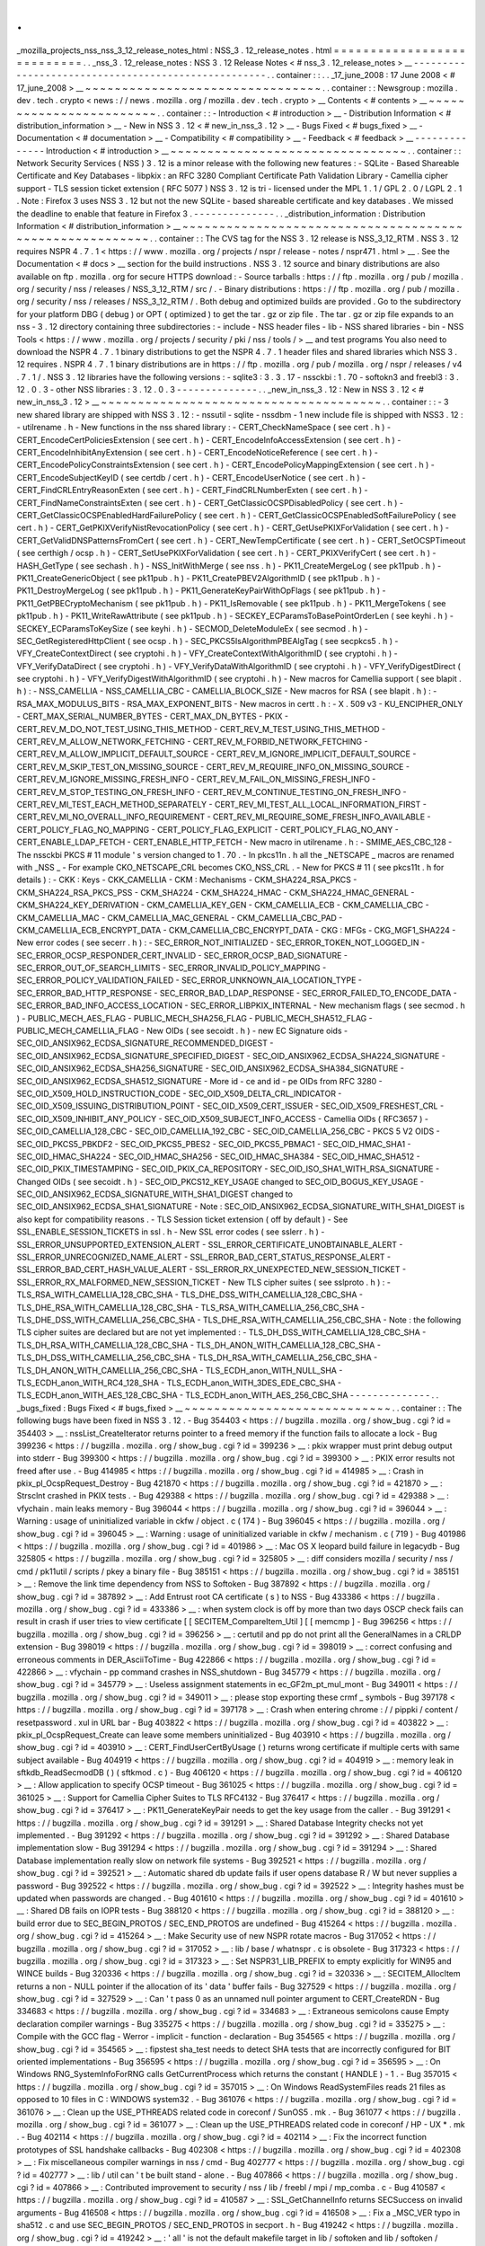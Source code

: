 .
.
_mozilla_projects_nss_nss_3_12_release_notes_html
:
NSS_3
.
12_release_notes
.
html
=
=
=
=
=
=
=
=
=
=
=
=
=
=
=
=
=
=
=
=
=
=
=
=
=
=
=
.
.
_nss_3
.
12_release_notes
:
NSS
3
.
12
Release
Notes
<
#
nss_3
.
12_release_notes
>
__
-
-
-
-
-
-
-
-
-
-
-
-
-
-
-
-
-
-
-
-
-
-
-
-
-
-
-
-
-
-
-
-
-
-
-
-
-
-
-
-
-
-
-
-
-
-
-
-
-
-
-
-
.
.
container
:
:
.
.
_17_june_2008
:
17
June
2008
<
#
17_june_2008
>
__
~
~
~
~
~
~
~
~
~
~
~
~
~
~
~
~
~
~
~
~
~
~
~
~
~
~
~
~
~
~
~
~
.
.
container
:
:
Newsgroup
:
mozilla
.
dev
.
tech
.
crypto
<
news
:
/
/
news
.
mozilla
.
org
/
mozilla
.
dev
.
tech
.
crypto
>
__
Contents
<
#
contents
>
__
~
~
~
~
~
~
~
~
~
~
~
~
~
~
~
~
~
~
~
~
~
~
~
~
.
.
container
:
:
-
Introduction
<
#
introduction
>
__
-
Distribution
Information
<
#
distribution_information
>
__
-
New
in
NSS
3
.
12
<
#
new_in_nss_3
.
12
>
__
-
Bugs
Fixed
<
#
bugs_fixed
>
__
-
Documentation
<
#
documentation
>
__
-
Compatibility
<
#
compatibility
>
__
-
Feedback
<
#
feedback
>
__
-
-
-
-
-
-
-
-
-
-
-
-
-
-
Introduction
<
#
introduction
>
__
~
~
~
~
~
~
~
~
~
~
~
~
~
~
~
~
~
~
~
~
~
~
~
~
~
~
~
~
~
~
~
~
.
.
container
:
:
Network
Security
Services
(
NSS
)
3
.
12
is
a
minor
release
with
the
following
new
features
:
-
SQLite
-
Based
Shareable
Certificate
and
Key
Databases
-
libpkix
:
an
RFC
3280
Compliant
Certificate
Path
Validation
Library
-
Camellia
cipher
support
-
TLS
session
ticket
extension
(
RFC
5077
)
NSS
3
.
12
is
tri
-
licensed
under
the
MPL
1
.
1
/
GPL
2
.
0
/
LGPL
2
.
1
.
Note
:
Firefox
3
uses
NSS
3
.
12
but
not
the
new
SQLite
-
based
shareable
certificate
and
key
databases
.
We
missed
the
deadline
to
enable
that
feature
in
Firefox
3
.
-
-
-
-
-
-
-
-
-
-
-
-
-
-
.
.
_distribution_information
:
Distribution
Information
<
#
distribution_information
>
__
~
~
~
~
~
~
~
~
~
~
~
~
~
~
~
~
~
~
~
~
~
~
~
~
~
~
~
~
~
~
~
~
~
~
~
~
~
~
~
~
~
~
~
~
~
~
~
~
~
~
~
~
~
~
~
~
.
.
container
:
:
The
CVS
tag
for
the
NSS
3
.
12
release
is
NSS_3_12_RTM
.
NSS
3
.
12
requires
NSPR
4
.
7
.
1
<
https
:
/
/
www
.
mozilla
.
org
/
projects
/
nspr
/
release
-
notes
/
nspr471
.
html
>
__
.
See
the
Documentation
<
#
docs
>
__
section
for
the
build
instructions
.
NSS
3
.
12
source
and
binary
distributions
are
also
available
on
ftp
.
mozilla
.
org
for
secure
HTTPS
download
:
-
Source
tarballs
:
https
:
/
/
ftp
.
mozilla
.
org
/
pub
/
mozilla
.
org
/
security
/
nss
/
releases
/
NSS_3_12_RTM
/
src
/
.
-
Binary
distributions
:
https
:
/
/
ftp
.
mozilla
.
org
/
pub
/
mozilla
.
org
/
security
/
nss
/
releases
/
NSS_3_12_RTM
/
.
Both
debug
and
optimized
builds
are
provided
.
Go
to
the
subdirectory
for
your
platform
DBG
(
debug
)
or
OPT
(
optimized
)
to
get
the
tar
.
gz
or
zip
file
.
The
tar
.
gz
or
zip
file
expands
to
an
nss
-
3
.
12
directory
containing
three
subdirectories
:
-
include
-
NSS
header
files
-
lib
-
NSS
shared
libraries
-
bin
-
NSS
Tools
<
https
:
/
/
www
.
mozilla
.
org
/
projects
/
security
/
pki
/
nss
/
tools
/
>
__
and
test
programs
You
also
need
to
download
the
NSPR
4
.
7
.
1
binary
distributions
to
get
the
NSPR
4
.
7
.
1
header
files
and
shared
libraries
which
NSS
3
.
12
requires
.
NSPR
4
.
7
.
1
binary
distributions
are
in
https
:
/
/
ftp
.
mozilla
.
org
/
pub
/
mozilla
.
org
/
nspr
/
releases
/
v4
.
7
.
1
/
.
NSS
3
.
12
libraries
have
the
following
versions
:
-
sqlite3
:
3
.
3
.
17
-
nssckbi
:
1
.
70
-
softokn3
and
freebl3
:
3
.
12
.
0
.
3
-
other
NSS
libraries
:
3
.
12
.
0
.
3
-
-
-
-
-
-
-
-
-
-
-
-
-
-
.
.
_new_in_nss_3
.
12
:
New
in
NSS
3
.
12
<
#
new_in_nss_3
.
12
>
__
~
~
~
~
~
~
~
~
~
~
~
~
~
~
~
~
~
~
~
~
~
~
~
~
~
~
~
~
~
~
~
~
~
~
~
~
~
~
.
.
container
:
:
-
3
new
shared
library
are
shipped
with
NSS
3
.
12
:
-
nssutil
-
sqlite
-
nssdbm
-
1
new
include
file
is
shipped
with
NSS3
.
12
:
-
utilrename
.
h
-
New
functions
in
the
nss
shared
library
:
-
CERT_CheckNameSpace
(
see
cert
.
h
)
-
CERT_EncodeCertPoliciesExtension
(
see
cert
.
h
)
-
CERT_EncodeInfoAccessExtension
(
see
cert
.
h
)
-
CERT_EncodeInhibitAnyExtension
(
see
cert
.
h
)
-
CERT_EncodeNoticeReference
(
see
cert
.
h
)
-
CERT_EncodePolicyConstraintsExtension
(
see
cert
.
h
)
-
CERT_EncodePolicyMappingExtension
(
see
cert
.
h
)
-
CERT_EncodeSubjectKeyID
(
see
certdb
/
cert
.
h
)
-
CERT_EncodeUserNotice
(
see
cert
.
h
)
-
CERT_FindCRLEntryReasonExten
(
see
cert
.
h
)
-
CERT_FindCRLNumberExten
(
see
cert
.
h
)
-
CERT_FindNameConstraintsExten
(
see
cert
.
h
)
-
CERT_GetClassicOCSPDisabledPolicy
(
see
cert
.
h
)
-
CERT_GetClassicOCSPEnabledHardFailurePolicy
(
see
cert
.
h
)
-
CERT_GetClassicOCSPEnabledSoftFailurePolicy
(
see
cert
.
h
)
-
CERT_GetPKIXVerifyNistRevocationPolicy
(
see
cert
.
h
)
-
CERT_GetUsePKIXForValidation
(
see
cert
.
h
)
-
CERT_GetValidDNSPatternsFromCert
(
see
cert
.
h
)
-
CERT_NewTempCertificate
(
see
cert
.
h
)
-
CERT_SetOCSPTimeout
(
see
certhigh
/
ocsp
.
h
)
-
CERT_SetUsePKIXForValidation
(
see
cert
.
h
)
-
CERT_PKIXVerifyCert
(
see
cert
.
h
)
-
HASH_GetType
(
see
sechash
.
h
)
-
NSS_InitWithMerge
(
see
nss
.
h
)
-
PK11_CreateMergeLog
(
see
pk11pub
.
h
)
-
PK11_CreateGenericObject
(
see
pk11pub
.
h
)
-
PK11_CreatePBEV2AlgorithmID
(
see
pk11pub
.
h
)
-
PK11_DestroyMergeLog
(
see
pk11pub
.
h
)
-
PK11_GenerateKeyPairWithOpFlags
(
see
pk11pub
.
h
)
-
PK11_GetPBECryptoMechanism
(
see
pk11pub
.
h
)
-
PK11_IsRemovable
(
see
pk11pub
.
h
)
-
PK11_MergeTokens
(
see
pk11pub
.
h
)
-
PK11_WriteRawAttribute
(
see
pk11pub
.
h
)
-
SECKEY_ECParamsToBasePointOrderLen
(
see
keyhi
.
h
)
-
SECKEY_ECParamsToKeySize
(
see
keyhi
.
h
)
-
SECMOD_DeleteModuleEx
(
see
secmod
.
h
)
-
SEC_GetRegisteredHttpClient
(
see
ocsp
.
h
)
-
SEC_PKCS5IsAlgorithmPBEAlgTag
(
see
secpkcs5
.
h
)
-
VFY_CreateContextDirect
(
see
cryptohi
.
h
)
-
VFY_CreateContextWithAlgorithmID
(
see
cryptohi
.
h
)
-
VFY_VerifyDataDirect
(
see
cryptohi
.
h
)
-
VFY_VerifyDataWithAlgorithmID
(
see
cryptohi
.
h
)
-
VFY_VerifyDigestDirect
(
see
cryptohi
.
h
)
-
VFY_VerifyDigestWithAlgorithmID
(
see
cryptohi
.
h
)
-
New
macros
for
Camellia
support
(
see
blapit
.
h
)
:
-
NSS_CAMELLIA
-
NSS_CAMELLIA_CBC
-
CAMELLIA_BLOCK_SIZE
-
New
macros
for
RSA
(
see
blapit
.
h
)
:
-
RSA_MAX_MODULUS_BITS
-
RSA_MAX_EXPONENT_BITS
-
New
macros
in
certt
.
h
:
-
X
.
509
v3
-
KU_ENCIPHER_ONLY
-
CERT_MAX_SERIAL_NUMBER_BYTES
-
CERT_MAX_DN_BYTES
-
PKIX
-
CERT_REV_M_DO_NOT_TEST_USING_THIS_METHOD
-
CERT_REV_M_TEST_USING_THIS_METHOD
-
CERT_REV_M_ALLOW_NETWORK_FETCHING
-
CERT_REV_M_FORBID_NETWORK_FETCHING
-
CERT_REV_M_ALLOW_IMPLICIT_DEFAULT_SOURCE
-
CERT_REV_M_IGNORE_IMPLICIT_DEFAULT_SOURCE
-
CERT_REV_M_SKIP_TEST_ON_MISSING_SOURCE
-
CERT_REV_M_REQUIRE_INFO_ON_MISSING_SOURCE
-
CERT_REV_M_IGNORE_MISSING_FRESH_INFO
-
CERT_REV_M_FAIL_ON_MISSING_FRESH_INFO
-
CERT_REV_M_STOP_TESTING_ON_FRESH_INFO
-
CERT_REV_M_CONTINUE_TESTING_ON_FRESH_INFO
-
CERT_REV_MI_TEST_EACH_METHOD_SEPARATELY
-
CERT_REV_MI_TEST_ALL_LOCAL_INFORMATION_FIRST
-
CERT_REV_MI_NO_OVERALL_INFO_REQUIREMENT
-
CERT_REV_MI_REQUIRE_SOME_FRESH_INFO_AVAILABLE
-
CERT_POLICY_FLAG_NO_MAPPING
-
CERT_POLICY_FLAG_EXPLICIT
-
CERT_POLICY_FLAG_NO_ANY
-
CERT_ENABLE_LDAP_FETCH
-
CERT_ENABLE_HTTP_FETCH
-
New
macro
in
utilrename
.
h
:
-
SMIME_AES_CBC_128
-
The
nssckbi
PKCS
#
11
module
'
s
version
changed
to
1
.
70
.
-
In
pkcs11n
.
h
all
the
\
_NETSCAPE
\
_
macros
are
renamed
with
\
_NSS
\
_
-
For
example
CKO_NETSCAPE_CRL
becomes
CKO_NSS_CRL
.
-
New
for
PKCS
#
11
(
see
pkcs11t
.
h
for
details
)
:
-
CKK
:
Keys
-
CKK_CAMELLIA
-
CKM
:
Mechanisms
-
CKM_SHA224_RSA_PKCS
-
CKM_SHA224_RSA_PKCS_PSS
-
CKM_SHA224
-
CKM_SHA224_HMAC
-
CKM_SHA224_HMAC_GENERAL
-
CKM_SHA224_KEY_DERIVATION
-
CKM_CAMELLIA_KEY_GEN
-
CKM_CAMELLIA_ECB
-
CKM_CAMELLIA_CBC
-
CKM_CAMELLIA_MAC
-
CKM_CAMELLIA_MAC_GENERAL
-
CKM_CAMELLIA_CBC_PAD
-
CKM_CAMELLIA_ECB_ENCRYPT_DATA
-
CKM_CAMELLIA_CBC_ENCRYPT_DATA
-
CKG
:
MFGs
-
CKG_MGF1_SHA224
-
New
error
codes
(
see
secerr
.
h
)
:
-
SEC_ERROR_NOT_INITIALIZED
-
SEC_ERROR_TOKEN_NOT_LOGGED_IN
-
SEC_ERROR_OCSP_RESPONDER_CERT_INVALID
-
SEC_ERROR_OCSP_BAD_SIGNATURE
-
SEC_ERROR_OUT_OF_SEARCH_LIMITS
-
SEC_ERROR_INVALID_POLICY_MAPPING
-
SEC_ERROR_POLICY_VALIDATION_FAILED
-
SEC_ERROR_UNKNOWN_AIA_LOCATION_TYPE
-
SEC_ERROR_BAD_HTTP_RESPONSE
-
SEC_ERROR_BAD_LDAP_RESPONSE
-
SEC_ERROR_FAILED_TO_ENCODE_DATA
-
SEC_ERROR_BAD_INFO_ACCESS_LOCATION
-
SEC_ERROR_LIBPKIX_INTERNAL
-
New
mechanism
flags
(
see
secmod
.
h
)
-
PUBLIC_MECH_AES_FLAG
-
PUBLIC_MECH_SHA256_FLAG
-
PUBLIC_MECH_SHA512_FLAG
-
PUBLIC_MECH_CAMELLIA_FLAG
-
New
OIDs
(
see
secoidt
.
h
)
-
new
EC
Signature
oids
-
SEC_OID_ANSIX962_ECDSA_SIGNATURE_RECOMMENDED_DIGEST
-
SEC_OID_ANSIX962_ECDSA_SIGNATURE_SPECIFIED_DIGEST
-
SEC_OID_ANSIX962_ECDSA_SHA224_SIGNATURE
-
SEC_OID_ANSIX962_ECDSA_SHA256_SIGNATURE
-
SEC_OID_ANSIX962_ECDSA_SHA384_SIGNATURE
-
SEC_OID_ANSIX962_ECDSA_SHA512_SIGNATURE
-
More
id
-
ce
and
id
-
pe
OIDs
from
RFC
3280
-
SEC_OID_X509_HOLD_INSTRUCTION_CODE
-
SEC_OID_X509_DELTA_CRL_INDICATOR
-
SEC_OID_X509_ISSUING_DISTRIBUTION_POINT
-
SEC_OID_X509_CERT_ISSUER
-
SEC_OID_X509_FRESHEST_CRL
-
SEC_OID_X509_INHIBIT_ANY_POLICY
-
SEC_OID_X509_SUBJECT_INFO_ACCESS
-
Camellia
OIDs
(
RFC3657
)
-
SEC_OID_CAMELLIA_128_CBC
-
SEC_OID_CAMELLIA_192_CBC
-
SEC_OID_CAMELLIA_256_CBC
-
PKCS
5
V2
OIDS
-
SEC_OID_PKCS5_PBKDF2
-
SEC_OID_PKCS5_PBES2
-
SEC_OID_PKCS5_PBMAC1
-
SEC_OID_HMAC_SHA1
-
SEC_OID_HMAC_SHA224
-
SEC_OID_HMAC_SHA256
-
SEC_OID_HMAC_SHA384
-
SEC_OID_HMAC_SHA512
-
SEC_OID_PKIX_TIMESTAMPING
-
SEC_OID_PKIX_CA_REPOSITORY
-
SEC_OID_ISO_SHA1_WITH_RSA_SIGNATURE
-
Changed
OIDs
(
see
secoidt
.
h
)
-
SEC_OID_PKCS12_KEY_USAGE
changed
to
SEC_OID_BOGUS_KEY_USAGE
-
SEC_OID_ANSIX962_ECDSA_SIGNATURE_WITH_SHA1_DIGEST
changed
to
SEC_OID_ANSIX962_ECDSA_SHA1_SIGNATURE
-
Note
:
SEC_OID_ANSIX962_ECDSA_SIGNATURE_WITH_SHA1_DIGEST
is
also
kept
for
compatibility
reasons
.
-
TLS
Session
ticket
extension
(
off
by
default
)
-
See
SSL_ENABLE_SESSION_TICKETS
in
ssl
.
h
-
New
SSL
error
codes
(
see
sslerr
.
h
)
-
SSL_ERROR_UNSUPPORTED_EXTENSION_ALERT
-
SSL_ERROR_CERTIFICATE_UNOBTAINABLE_ALERT
-
SSL_ERROR_UNRECOGNIZED_NAME_ALERT
-
SSL_ERROR_BAD_CERT_STATUS_RESPONSE_ALERT
-
SSL_ERROR_BAD_CERT_HASH_VALUE_ALERT
-
SSL_ERROR_RX_UNEXPECTED_NEW_SESSION_TICKET
-
SSL_ERROR_RX_MALFORMED_NEW_SESSION_TICKET
-
New
TLS
cipher
suites
(
see
sslproto
.
h
)
:
-
TLS_RSA_WITH_CAMELLIA_128_CBC_SHA
-
TLS_DHE_DSS_WITH_CAMELLIA_128_CBC_SHA
-
TLS_DHE_RSA_WITH_CAMELLIA_128_CBC_SHA
-
TLS_RSA_WITH_CAMELLIA_256_CBC_SHA
-
TLS_DHE_DSS_WITH_CAMELLIA_256_CBC_SHA
-
TLS_DHE_RSA_WITH_CAMELLIA_256_CBC_SHA
-
Note
:
the
following
TLS
cipher
suites
are
declared
but
are
not
yet
implemented
:
-
TLS_DH_DSS_WITH_CAMELLIA_128_CBC_SHA
-
TLS_DH_RSA_WITH_CAMELLIA_128_CBC_SHA
-
TLS_DH_ANON_WITH_CAMELLIA_128_CBC_SHA
-
TLS_DH_DSS_WITH_CAMELLIA_256_CBC_SHA
-
TLS_DH_RSA_WITH_CAMELLIA_256_CBC_SHA
-
TLS_DH_ANON_WITH_CAMELLIA_256_CBC_SHA
-
TLS_ECDH_anon_WITH_NULL_SHA
-
TLS_ECDH_anon_WITH_RC4_128_SHA
-
TLS_ECDH_anon_WITH_3DES_EDE_CBC_SHA
-
TLS_ECDH_anon_WITH_AES_128_CBC_SHA
-
TLS_ECDH_anon_WITH_AES_256_CBC_SHA
-
-
-
-
-
-
-
-
-
-
-
-
-
-
.
.
_bugs_fixed
:
Bugs
Fixed
<
#
bugs_fixed
>
__
~
~
~
~
~
~
~
~
~
~
~
~
~
~
~
~
~
~
~
~
~
~
~
~
~
~
~
~
.
.
container
:
:
The
following
bugs
have
been
fixed
in
NSS
3
.
12
.
-
Bug
354403
<
https
:
/
/
bugzilla
.
mozilla
.
org
/
show_bug
.
cgi
?
id
=
354403
>
__
:
nssList_CreateIterator
returns
pointer
to
a
freed
memory
if
the
function
fails
to
allocate
a
lock
-
Bug
399236
<
https
:
/
/
bugzilla
.
mozilla
.
org
/
show_bug
.
cgi
?
id
=
399236
>
__
:
pkix
wrapper
must
print
debug
output
into
stderr
-
Bug
399300
<
https
:
/
/
bugzilla
.
mozilla
.
org
/
show_bug
.
cgi
?
id
=
399300
>
__
:
PKIX
error
results
not
freed
after
use
.
-
Bug
414985
<
https
:
/
/
bugzilla
.
mozilla
.
org
/
show_bug
.
cgi
?
id
=
414985
>
__
:
Crash
in
pkix_pl_OcspRequest_Destroy
-
Bug
421870
<
https
:
/
/
bugzilla
.
mozilla
.
org
/
show_bug
.
cgi
?
id
=
421870
>
__
:
Strsclnt
crashed
in
PKIX
tests
.
-
Bug
429388
<
https
:
/
/
bugzilla
.
mozilla
.
org
/
show_bug
.
cgi
?
id
=
429388
>
__
:
vfychain
.
main
leaks
memory
-
Bug
396044
<
https
:
/
/
bugzilla
.
mozilla
.
org
/
show_bug
.
cgi
?
id
=
396044
>
__
:
Warning
:
usage
of
uninitialized
variable
in
ckfw
/
object
.
c
(
174
)
-
Bug
396045
<
https
:
/
/
bugzilla
.
mozilla
.
org
/
show_bug
.
cgi
?
id
=
396045
>
__
:
Warning
:
usage
of
uninitialized
variable
in
ckfw
/
mechanism
.
c
(
719
)
-
Bug
401986
<
https
:
/
/
bugzilla
.
mozilla
.
org
/
show_bug
.
cgi
?
id
=
401986
>
__
:
Mac
OS
X
leopard
build
failure
in
legacydb
-
Bug
325805
<
https
:
/
/
bugzilla
.
mozilla
.
org
/
show_bug
.
cgi
?
id
=
325805
>
__
:
diff
considers
mozilla
/
security
/
nss
/
cmd
/
pk11util
/
scripts
/
pkey
a
binary
file
-
Bug
385151
<
https
:
/
/
bugzilla
.
mozilla
.
org
/
show_bug
.
cgi
?
id
=
385151
>
__
:
Remove
the
link
time
dependency
from
NSS
to
Softoken
-
Bug
387892
<
https
:
/
/
bugzilla
.
mozilla
.
org
/
show_bug
.
cgi
?
id
=
387892
>
__
:
Add
Entrust
root
CA
certificate
(
s
)
to
NSS
-
Bug
433386
<
https
:
/
/
bugzilla
.
mozilla
.
org
/
show_bug
.
cgi
?
id
=
433386
>
__
:
when
system
clock
is
off
by
more
than
two
days
OSCP
check
fails
can
result
in
crash
if
user
tries
to
view
certificate
[
[
SECITEM_CompareItem_Util
]
[
[
memcmp
]
-
Bug
396256
<
https
:
/
/
bugzilla
.
mozilla
.
org
/
show_bug
.
cgi
?
id
=
396256
>
__
:
certutil
and
pp
do
not
print
all
the
GeneralNames
in
a
CRLDP
extension
-
Bug
398019
<
https
:
/
/
bugzilla
.
mozilla
.
org
/
show_bug
.
cgi
?
id
=
398019
>
__
:
correct
confusing
and
erroneous
comments
in
DER_AsciiToTime
-
Bug
422866
<
https
:
/
/
bugzilla
.
mozilla
.
org
/
show_bug
.
cgi
?
id
=
422866
>
__
:
vfychain
-
pp
command
crashes
in
NSS_shutdown
-
Bug
345779
<
https
:
/
/
bugzilla
.
mozilla
.
org
/
show_bug
.
cgi
?
id
=
345779
>
__
:
Useless
assignment
statements
in
ec_GF2m_pt_mul_mont
-
Bug
349011
<
https
:
/
/
bugzilla
.
mozilla
.
org
/
show_bug
.
cgi
?
id
=
349011
>
__
:
please
stop
exporting
these
crmf
\
_
symbols
-
Bug
397178
<
https
:
/
/
bugzilla
.
mozilla
.
org
/
show_bug
.
cgi
?
id
=
397178
>
__
:
Crash
when
entering
chrome
:
/
/
pippki
/
content
/
resetpassword
.
xul
in
URL
bar
-
Bug
403822
<
https
:
/
/
bugzilla
.
mozilla
.
org
/
show_bug
.
cgi
?
id
=
403822
>
__
:
pkix_pl_OcspRequest_Create
can
leave
some
members
uninitialized
-
Bug
403910
<
https
:
/
/
bugzilla
.
mozilla
.
org
/
show_bug
.
cgi
?
id
=
403910
>
__
:
CERT_FindUserCertByUsage
(
)
returns
wrong
certificate
if
multiple
certs
with
same
subject
available
-
Bug
404919
<
https
:
/
/
bugzilla
.
mozilla
.
org
/
show_bug
.
cgi
?
id
=
404919
>
__
:
memory
leak
in
sftkdb_ReadSecmodDB
(
)
(
sftkmod
.
c
)
-
Bug
406120
<
https
:
/
/
bugzilla
.
mozilla
.
org
/
show_bug
.
cgi
?
id
=
406120
>
__
:
Allow
application
to
specify
OCSP
timeout
-
Bug
361025
<
https
:
/
/
bugzilla
.
mozilla
.
org
/
show_bug
.
cgi
?
id
=
361025
>
__
:
Support
for
Camellia
Cipher
Suites
to
TLS
RFC4132
-
Bug
376417
<
https
:
/
/
bugzilla
.
mozilla
.
org
/
show_bug
.
cgi
?
id
=
376417
>
__
:
PK11_GenerateKeyPair
needs
to
get
the
key
usage
from
the
caller
.
-
Bug
391291
<
https
:
/
/
bugzilla
.
mozilla
.
org
/
show_bug
.
cgi
?
id
=
391291
>
__
:
Shared
Database
Integrity
checks
not
yet
implemented
.
-
Bug
391292
<
https
:
/
/
bugzilla
.
mozilla
.
org
/
show_bug
.
cgi
?
id
=
391292
>
__
:
Shared
Database
implementation
slow
-
Bug
391294
<
https
:
/
/
bugzilla
.
mozilla
.
org
/
show_bug
.
cgi
?
id
=
391294
>
__
:
Shared
Database
implementation
really
slow
on
network
file
systems
-
Bug
392521
<
https
:
/
/
bugzilla
.
mozilla
.
org
/
show_bug
.
cgi
?
id
=
392521
>
__
:
Automatic
shared
db
update
fails
if
user
opens
database
R
/
W
but
never
supplies
a
password
-
Bug
392522
<
https
:
/
/
bugzilla
.
mozilla
.
org
/
show_bug
.
cgi
?
id
=
392522
>
__
:
Integrity
hashes
must
be
updated
when
passwords
are
changed
.
-
Bug
401610
<
https
:
/
/
bugzilla
.
mozilla
.
org
/
show_bug
.
cgi
?
id
=
401610
>
__
:
Shared
DB
fails
on
IOPR
tests
-
Bug
388120
<
https
:
/
/
bugzilla
.
mozilla
.
org
/
show_bug
.
cgi
?
id
=
388120
>
__
:
build
error
due
to
SEC_BEGIN_PROTOS
/
SEC_END_PROTOS
are
undefined
-
Bug
415264
<
https
:
/
/
bugzilla
.
mozilla
.
org
/
show_bug
.
cgi
?
id
=
415264
>
__
:
Make
Security
use
of
new
NSPR
rotate
macros
-
Bug
317052
<
https
:
/
/
bugzilla
.
mozilla
.
org
/
show_bug
.
cgi
?
id
=
317052
>
__
:
lib
/
base
/
whatnspr
.
c
is
obsolete
-
Bug
317323
<
https
:
/
/
bugzilla
.
mozilla
.
org
/
show_bug
.
cgi
?
id
=
317323
>
__
:
Set
NSPR31_LIB_PREFIX
to
empty
explicitly
for
WIN95
and
WINCE
builds
-
Bug
320336
<
https
:
/
/
bugzilla
.
mozilla
.
org
/
show_bug
.
cgi
?
id
=
320336
>
__
:
SECITEM_AllocItem
returns
a
non
-
NULL
pointer
if
the
allocation
of
its
'
data
'
buffer
fails
-
Bug
327529
<
https
:
/
/
bugzilla
.
mozilla
.
org
/
show_bug
.
cgi
?
id
=
327529
>
__
:
Can
'
t
pass
0
as
an
unnamed
null
pointer
argument
to
CERT_CreateRDN
-
Bug
334683
<
https
:
/
/
bugzilla
.
mozilla
.
org
/
show_bug
.
cgi
?
id
=
334683
>
__
:
Extraneous
semicolons
cause
Empty
declaration
compiler
warnings
-
Bug
335275
<
https
:
/
/
bugzilla
.
mozilla
.
org
/
show_bug
.
cgi
?
id
=
335275
>
__
:
Compile
with
the
GCC
flag
-
Werror
-
implicit
-
function
-
declaration
-
Bug
354565
<
https
:
/
/
bugzilla
.
mozilla
.
org
/
show_bug
.
cgi
?
id
=
354565
>
__
:
fipstest
sha_test
needs
to
detect
SHA
tests
that
are
incorrectly
configured
for
BIT
oriented
implementations
-
Bug
356595
<
https
:
/
/
bugzilla
.
mozilla
.
org
/
show_bug
.
cgi
?
id
=
356595
>
__
:
On
Windows
RNG_SystemInfoForRNG
calls
GetCurrentProcess
which
returns
the
constant
(
HANDLE
)
-
1
.
-
Bug
357015
<
https
:
/
/
bugzilla
.
mozilla
.
org
/
show_bug
.
cgi
?
id
=
357015
>
__
:
On
Windows
ReadSystemFiles
reads
21
files
as
opposed
to
10
files
in
C
:
\
WINDOWS
\
system32
.
-
Bug
361076
<
https
:
/
/
bugzilla
.
mozilla
.
org
/
show_bug
.
cgi
?
id
=
361076
>
__
:
Clean
up
the
USE_PTHREADS
related
code
in
coreconf
/
SunOS5
.
mk
.
-
Bug
361077
<
https
:
/
/
bugzilla
.
mozilla
.
org
/
show_bug
.
cgi
?
id
=
361077
>
__
:
Clean
up
the
USE_PTHREADS
related
code
in
coreconf
/
HP
-
UX
*
.
mk
.
-
Bug
402114
<
https
:
/
/
bugzilla
.
mozilla
.
org
/
show_bug
.
cgi
?
id
=
402114
>
__
:
Fix
the
incorrect
function
prototypes
of
SSL
handshake
callbacks
-
Bug
402308
<
https
:
/
/
bugzilla
.
mozilla
.
org
/
show_bug
.
cgi
?
id
=
402308
>
__
:
Fix
miscellaneous
compiler
warnings
in
nss
/
cmd
-
Bug
402777
<
https
:
/
/
bugzilla
.
mozilla
.
org
/
show_bug
.
cgi
?
id
=
402777
>
__
:
lib
/
util
can
'
t
be
built
stand
-
alone
.
-
Bug
407866
<
https
:
/
/
bugzilla
.
mozilla
.
org
/
show_bug
.
cgi
?
id
=
407866
>
__
:
Contributed
improvement
to
security
/
nss
/
lib
/
freebl
/
mpi
/
mp_comba
.
c
-
Bug
410587
<
https
:
/
/
bugzilla
.
mozilla
.
org
/
show_bug
.
cgi
?
id
=
410587
>
__
:
SSL_GetChannelInfo
returns
SECSuccess
on
invalid
arguments
-
Bug
416508
<
https
:
/
/
bugzilla
.
mozilla
.
org
/
show_bug
.
cgi
?
id
=
416508
>
__
:
Fix
a
\
_MSC_VER
typo
in
sha512
.
c
and
use
SEC_BEGIN_PROTOS
/
SEC_END_PROTOS
in
secport
.
h
-
Bug
419242
<
https
:
/
/
bugzilla
.
mozilla
.
org
/
show_bug
.
cgi
?
id
=
419242
>
__
:
'
all
'
is
not
the
default
makefile
target
in
lib
/
softoken
and
lib
/
softoken
/
legacydb
-
Bug
419523
<
https
:
/
/
bugzilla
.
mozilla
.
org
/
show_bug
.
cgi
?
id
=
419523
>
__
:
Export
Cert_NewTempCertificate
.
-
Bug
287061
<
https
:
/
/
bugzilla
.
mozilla
.
org
/
show_bug
.
cgi
?
id
=
287061
>
__
:
CRL
number
should
be
a
big
integer
not
ulong
-
Bug
301213
<
https
:
/
/
bugzilla
.
mozilla
.
org
/
show_bug
.
cgi
?
id
=
301213
>
__
:
Combine
internal
libpkix
function
tests
into
a
single
statically
linked
program
-
Bug
324740
<
https
:
/
/
bugzilla
.
mozilla
.
org
/
show_bug
.
cgi
?
id
=
324740
>
__
:
add
generation
of
SIA
and
AIA
extensions
to
certutil
-
Bug
339737
<
https
:
/
/
bugzilla
.
mozilla
.
org
/
show_bug
.
cgi
?
id
=
339737
>
__
:
LIBPKIX
OCSP
checking
calls
CERT_VerifyCert
-
Bug
358785
<
https
:
/
/
bugzilla
.
mozilla
.
org
/
show_bug
.
cgi
?
id
=
358785
>
__
:
Merge
NSS_LIBPKIX_BRANCH
back
to
trunk
-
Bug
365966
<
https
:
/
/
bugzilla
.
mozilla
.
org
/
show_bug
.
cgi
?
id
=
365966
>
__
:
infinite
recursive
call
in
VFY_VerifyDigestDirect
-
Bug
382078
<
https
:
/
/
bugzilla
.
mozilla
.
org
/
show_bug
.
cgi
?
id
=
382078
>
__
:
pkix
default
http
client
returns
error
when
try
to
get
an
ocsp
response
.
-
Bug
384926
<
https
:
/
/
bugzilla
.
mozilla
.
org
/
show_bug
.
cgi
?
id
=
384926
>
__
:
libpkix
build
problems
-
Bug
389411
<
https
:
/
/
bugzilla
.
mozilla
.
org
/
show_bug
.
cgi
?
id
=
389411
>
__
:
Mingw
build
error
-
undefined
reference
to
\
_imp__PKIX_ERRORNAMES
'
-
Bug
389904
<
https
:
/
/
bugzilla
.
mozilla
.
org
/
show_bug
.
cgi
?
id
=
389904
>
__
:
avoid
multiple
decoding
/
encoding
while
creating
and
using
PKIX_PL_X500Name
-
Bug
390209
<
https
:
/
/
bugzilla
.
mozilla
.
org
/
show_bug
.
cgi
?
id
=
390209
>
__
:
pkix
AIA
manager
tries
to
get
certs
using
AIA
url
with
OCSP
access
method
-
Bug
390233
<
https
:
/
/
bugzilla
.
mozilla
.
org
/
show_bug
.
cgi
?
id
=
390233
>
__
:
umbrella
bug
for
libPKIX
cert
validation
failures
discovered
from
running
vfyserv
-
Bug
390499
<
https
:
/
/
bugzilla
.
mozilla
.
org
/
show_bug
.
cgi
?
id
=
390499
>
__
:
libpkix
does
not
check
cached
cert
chain
for
revocation
-
Bug
390502
<
https
:
/
/
bugzilla
.
mozilla
.
org
/
show_bug
.
cgi
?
id
=
390502
>
__
:
libpkix
fails
cert
validation
when
no
valid
CRL
(
NIST
validation
policy
is
always
enforced
)
-
Bug
390530
<
https
:
/
/
bugzilla
.
mozilla
.
org
/
show_bug
.
cgi
?
id
=
390530
>
__
:
libpkix
does
not
support
time
override
-
Bug
390536
<
https
:
/
/
bugzilla
.
mozilla
.
org
/
show_bug
.
cgi
?
id
=
390536
>
__
:
Cert
validation
functions
must
validate
leaf
cert
themselves
-
Bug
390554
<
https
:
/
/
bugzilla
.
mozilla
.
org
/
show_bug
.
cgi
?
id
=
390554
>
__
:
all
PKIX_NULLCHECK
\
_
errors
are
reported
as
PKIX
ALLOC
ERROR
-
Bug
390888
<
https
:
/
/
bugzilla
.
mozilla
.
org
/
show_bug
.
cgi
?
id
=
390888
>
__
:
CERT_Verify
\
*
functions
should
be
able
to
use
libPKIX
-
Bug
391457
<
https
:
/
/
bugzilla
.
mozilla
.
org
/
show_bug
.
cgi
?
id
=
391457
>
__
:
libpkix
does
not
check
for
object
ref
leak
at
shutdown
-
Bug
391774
<
https
:
/
/
bugzilla
.
mozilla
.
org
/
show_bug
.
cgi
?
id
=
391774
>
__
:
PKIX_Shutdown
is
not
called
by
nssinit
.
c
-
Bug
393174
<
https
:
/
/
bugzilla
.
mozilla
.
org
/
show_bug
.
cgi
?
id
=
393174
>
__
:
Memory
leaks
in
ocspclnt
/
PKIX
.
-
Bug
395093
<
https
:
/
/
bugzilla
.
mozilla
.
org
/
show_bug
.
cgi
?
id
=
395093
>
__
:
pkix_pl_HttpCertStore_ProcessCertResponse
is
unable
to
process
certs
in
DER
format
-
Bug
395224
<
https
:
/
/
bugzilla
.
mozilla
.
org
/
show_bug
.
cgi
?
id
=
395224
>
__
:
Don
'
t
reject
certs
with
critical
NetscapeCertType
extensions
in
libPKIX
-
Bug
395427
<
https
:
/
/
bugzilla
.
mozilla
.
org
/
show_bug
.
cgi
?
id
=
395427
>
__
:
PKIX_PL_Initialize
must
not
call
NSS_Init
-
Bug
395850
<
https
:
/
/
bugzilla
.
mozilla
.
org
/
show_bug
.
cgi
?
id
=
395850
>
__
:
build
of
libpkix
tests
creates
links
to
nonexistant
shared
libraries
and
breaks
windows
build
-
Bug
398401
<
https
:
/
/
bugzilla
.
mozilla
.
org
/
show_bug
.
cgi
?
id
=
398401
>
__
:
Memory
leak
in
PKIX
init
.
-
Bug
399326
<
https
:
/
/
bugzilla
.
mozilla
.
org
/
show_bug
.
cgi
?
id
=
399326
>
__
:
libpkix
is
unable
to
validate
cert
for
certUsageStatusResponder
-
Bug
400947
<
https
:
/
/
bugzilla
.
mozilla
.
org
/
show_bug
.
cgi
?
id
=
400947
>
__
:
thread
unsafe
operation
in
PKIX_PL_HashTable_Add
cause
selfserv
to
crash
.
-
Bug
402773
<
https
:
/
/
bugzilla
.
mozilla
.
org
/
show_bug
.
cgi
?
id
=
402773
>
__
:
Verify
the
list
of
public
header
files
in
NSS
3
.
12
-
Bug
403470
<
https
:
/
/
bugzilla
.
mozilla
.
org
/
show_bug
.
cgi
?
id
=
403470
>
__
:
Strsclnt
+
tstclnt
crashes
when
PKIX
enabled
.
-
Bug
403685
<
https
:
/
/
bugzilla
.
mozilla
.
org
/
show_bug
.
cgi
?
id
=
403685
>
__
:
Application
crashes
after
having
called
CERT_PKIXVerifyCert
-
Bug
408434
<
https
:
/
/
bugzilla
.
mozilla
.
org
/
show_bug
.
cgi
?
id
=
408434
>
__
:
Crash
with
PKIX
based
verify
-
Bug
411614
<
https
:
/
/
bugzilla
.
mozilla
.
org
/
show_bug
.
cgi
?
id
=
411614
>
__
:
Explicit
Policy
does
not
seem
to
work
.
-
Bug
417024
<
https
:
/
/
bugzilla
.
mozilla
.
org
/
show_bug
.
cgi
?
id
=
417024
>
__
:
Convert
libpkix
error
code
into
nss
error
code
-
Bug
422859
<
https
:
/
/
bugzilla
.
mozilla
.
org
/
show_bug
.
cgi
?
id
=
422859
>
__
:
libPKIX
builds
&
validates
chain
to
root
not
in
the
caller
-
provided
anchor
list
-
Bug
425516
<
https
:
/
/
bugzilla
.
mozilla
.
org
/
show_bug
.
cgi
?
id
=
425516
>
__
:
need
to
destroy
data
pointed
by
CERTValOutParam
array
in
case
of
error
-
Bug
426450
<
https
:
/
/
bugzilla
.
mozilla
.
org
/
show_bug
.
cgi
?
id
=
426450
>
__
:
PKIX_PL_HashTable_Remove
leaks
hashtable
key
object
-
Bug
429230
<
https
:
/
/
bugzilla
.
mozilla
.
org
/
show_bug
.
cgi
?
id
=
429230
>
__
:
memory
leak
in
pkix_CheckCert
function
-
Bug
392696
<
https
:
/
/
bugzilla
.
mozilla
.
org
/
show_bug
.
cgi
?
id
=
392696
>
__
:
Fix
copyright
boilerplate
in
all
new
PKIX
code
-
Bug
300928
<
https
:
/
/
bugzilla
.
mozilla
.
org
/
show_bug
.
cgi
?
id
=
300928
>
__
:
Integrate
libpkix
to
NSS
-
Bug
303457
<
https
:
/
/
bugzilla
.
mozilla
.
org
/
show_bug
.
cgi
?
id
=
303457
>
__
:
extensions
newly
supported
in
libpkix
must
be
marked
supported
-
Bug
331096
<
https
:
/
/
bugzilla
.
mozilla
.
org
/
show_bug
.
cgi
?
id
=
331096
>
__
:
NSS
Softoken
must
detect
forks
on
all
unix
-
ish
platforms
-
Bug
390710
<
https
:
/
/
bugzilla
.
mozilla
.
org
/
show_bug
.
cgi
?
id
=
390710
>
__
:
CERTNameConstraintsTemplate
is
incorrect
-
Bug
416928
<
https
:
/
/
bugzilla
.
mozilla
.
org
/
show_bug
.
cgi
?
id
=
416928
>
__
:
DER
decode
error
on
this
policy
extension
-
Bug
375019
<
https
:
/
/
bugzilla
.
mozilla
.
org
/
show_bug
.
cgi
?
id
=
375019
>
__
:
Cache
-
enable
pkix_OcspChecker_Check
-
Bug
391454
<
https
:
/
/
bugzilla
.
mozilla
.
org
/
show_bug
.
cgi
?
id
=
391454
>
__
:
libPKIX
does
not
honor
NSS
'
s
override
trust
flags
-
Bug
403682
<
https
:
/
/
bugzilla
.
mozilla
.
org
/
show_bug
.
cgi
?
id
=
403682
>
__
:
CERT_PKIXVerifyCert
never
succeeds
-
Bug
324744
<
https
:
/
/
bugzilla
.
mozilla
.
org
/
show_bug
.
cgi
?
id
=
324744
>
__
:
add
generation
of
policy
extensions
to
certutil
-
Bug
390973
<
https
:
/
/
bugzilla
.
mozilla
.
org
/
show_bug
.
cgi
?
id
=
390973
>
__
:
Add
long
option
names
to
SECU_ParseCommandLine
-
Bug
161326
<
https
:
/
/
bugzilla
.
mozilla
.
org
/
show_bug
.
cgi
?
id
=
161326
>
__
:
need
API
to
convert
dotted
OID
format
to
/
from
octet
representation
-
Bug
376737
<
https
:
/
/
bugzilla
.
mozilla
.
org
/
show_bug
.
cgi
?
id
=
376737
>
__
:
CERT_ImportCerts
routinely
sets
VALID_PEER
or
VALID_CA
OVERRIDE
trust
flags
-
Bug
390381
<
https
:
/
/
bugzilla
.
mozilla
.
org
/
show_bug
.
cgi
?
id
=
390381
>
__
:
libpkix
rejects
cert
chain
when
root
CA
cert
has
no
basic
constraints
-
Bug
391183
<
https
:
/
/
bugzilla
.
mozilla
.
org
/
show_bug
.
cgi
?
id
=
391183
>
__
:
rename
libPKIX
error
string
number
type
to
pkix
error
number
types
-
Bug
397122
<
https
:
/
/
bugzilla
.
mozilla
.
org
/
show_bug
.
cgi
?
id
=
397122
>
__
:
NSS
3
.
12
alpha
treats
a
key3
.
db
with
no
global
salt
as
having
no
password
-
Bug
405966
<
https
:
/
/
bugzilla
.
mozilla
.
org
/
show_bug
.
cgi
?
id
=
405966
>
__
:
Unknown
signature
OID
1
.
3
.
14
.
3
.
2
.
29
causes
sec_error_bad_signature
3
.
11
ignores
it
-
Bug
413010
<
https
:
/
/
bugzilla
.
mozilla
.
org
/
show_bug
.
cgi
?
id
=
413010
>
__
:
CERT_CompareRDN
may
return
a
false
match
-
Bug
417664
<
https
:
/
/
bugzilla
.
mozilla
.
org
/
show_bug
.
cgi
?
id
=
417664
>
__
:
false
positive
crl
revocation
test
on
ppc
/
ppc64
NSS_ENABLE_PKIX_VERIFY
=
1
-
Bug
404526
<
https
:
/
/
bugzilla
.
mozilla
.
org
/
show_bug
.
cgi
?
id
=
404526
>
__
:
glibc
detected
free
(
)
:
invalid
pointer
-
Bug
300929
<
https
:
/
/
bugzilla
.
mozilla
.
org
/
show_bug
.
cgi
?
id
=
300929
>
__
:
Certificate
Policy
extensions
not
supported
-
Bug
129303
<
https
:
/
/
bugzilla
.
mozilla
.
org
/
show_bug
.
cgi
?
id
=
129303
>
__
:
NSS
needs
to
expose
interfaces
to
deal
with
multiple
token
sources
of
certs
.
-
Bug
217538
<
https
:
/
/
bugzilla
.
mozilla
.
org
/
show_bug
.
cgi
?
id
=
217538
>
__
:
softoken
databases
cannot
be
shared
between
multiple
processes
-
Bug
294531
<
https
:
/
/
bugzilla
.
mozilla
.
org
/
show_bug
.
cgi
?
id
=
294531
>
__
:
Design
new
interfaces
for
certificate
path
building
and
verification
for
libPKIX
-
Bug
326482
<
https
:
/
/
bugzilla
.
mozilla
.
org
/
show_bug
.
cgi
?
id
=
326482
>
__
:
NSS
ECC
performance
problems
(
intel
)
-
Bug
391296
<
https
:
/
/
bugzilla
.
mozilla
.
org
/
show_bug
.
cgi
?
id
=
391296
>
__
:
Need
an
update
helper
for
Shared
Databases
-
Bug
395090
<
https
:
/
/
bugzilla
.
mozilla
.
org
/
show_bug
.
cgi
?
id
=
395090
>
__
:
remove
duplication
of
pkcs7
code
from
pkix_pl_httpcertstore
.
c
-
Bug
401026
<
https
:
/
/
bugzilla
.
mozilla
.
org
/
show_bug
.
cgi
?
id
=
401026
>
__
:
Need
to
provide
a
way
to
modify
and
create
new
PKCS
#
11
objects
.
-
Bug
403680
<
https
:
/
/
bugzilla
.
mozilla
.
org
/
show_bug
.
cgi
?
id
=
403680
>
__
:
CERT_PKIXVerifyCert
fails
if
CRLs
are
missing
implement
cert_pi_revocationFlags
-
Bug
427706
<
https
:
/
/
bugzilla
.
mozilla
.
org
/
show_bug
.
cgi
?
id
=
427706
>
__
:
NSS_3_12_RC1
crashes
in
passwordmgr
tests
-
Bug
426245
<
https
:
/
/
bugzilla
.
mozilla
.
org
/
show_bug
.
cgi
?
id
=
426245
>
__
:
Assertion
failure
went
undetected
by
tinderbox
-
Bug
158242
<
https
:
/
/
bugzilla
.
mozilla
.
org
/
show_bug
.
cgi
?
id
=
158242
>
__
:
PK11_PutCRL
is
very
memory
inefficient
-
Bug
287563
<
https
:
/
/
bugzilla
.
mozilla
.
org
/
show_bug
.
cgi
?
id
=
287563
>
__
:
Please
make
cert_CompareNameWithConstraints
a
non
-
static
function
-
Bug
301496
<
https
:
/
/
bugzilla
.
mozilla
.
org
/
show_bug
.
cgi
?
id
=
301496
>
__
:
NSS_Shutdown
failure
in
p7sign
-
Bug
324878
<
https
:
/
/
bugzilla
.
mozilla
.
org
/
show_bug
.
cgi
?
id
=
324878
>
__
:
crlutil
-
L
outputs
false
CRL
names
-
Bug
337010
<
https
:
/
/
bugzilla
.
mozilla
.
org
/
show_bug
.
cgi
?
id
=
337010
>
__
:
OOM
crash
[
[
NSC_DigestKey
]
Dereferencing
possibly
NULL
att
-
Bug
343231
<
https
:
/
/
bugzilla
.
mozilla
.
org
/
show_bug
.
cgi
?
id
=
343231
>
__
:
certutil
issues
certs
for
invalid
requests
-
Bug
353371
<
https
:
/
/
bugzilla
.
mozilla
.
org
/
show_bug
.
cgi
?
id
=
353371
>
__
:
Klocwork
91117
-
Null
Pointer
Dereference
in
CERT_CertChainFromCert
-
Bug
353374
<
https
:
/
/
bugzilla
.
mozilla
.
org
/
show_bug
.
cgi
?
id
=
353374
>
__
:
Klocwork
76494
-
Null
ptr
derefs
in
CERT_FormatName
-
Bug
353375
<
https
:
/
/
bugzilla
.
mozilla
.
org
/
show_bug
.
cgi
?
id
=
353375
>
__
:
Klocwork
76513
-
Null
ptr
deref
in
nssCertificateList_DoCallback
-
Bug
353413
<
https
:
/
/
bugzilla
.
mozilla
.
org
/
show_bug
.
cgi
?
id
=
353413
>
__
:
Klocwork
76541
free
uninitialized
pointer
in
CERT_FindCertURLExtension
-
Bug
353416
<
https
:
/
/
bugzilla
.
mozilla
.
org
/
show_bug
.
cgi
?
id
=
353416
>
__
:
Klocwork
76593
null
ptr
deref
in
nssCryptokiPrivateKey_SetCertificate
-
Bug
353423
<
https
:
/
/
bugzilla
.
mozilla
.
org
/
show_bug
.
cgi
?
id
=
353423
>
__
:
Klocwork
bugs
in
nss
/
lib
/
pk11wrap
/
dev3hack
.
c
-
Bug
353739
<
https
:
/
/
bugzilla
.
mozilla
.
org
/
show_bug
.
cgi
?
id
=
353739
>
__
:
Klocwork
Null
ptr
dereferences
in
instance
.
c
-
Bug
353741
<
https
:
/
/
bugzilla
.
mozilla
.
org
/
show_bug
.
cgi
?
id
=
353741
>
__
:
klocwork
cascading
memory
leak
in
mpp_make_prime
-
Bug
353742
<
https
:
/
/
bugzilla
.
mozilla
.
org
/
show_bug
.
cgi
?
id
=
353742
>
__
:
klocwork
null
ptr
dereference
in
ocsp_DecodeResponseBytes
-
Bug
353748
<
https
:
/
/
bugzilla
.
mozilla
.
org
/
show_bug
.
cgi
?
id
=
353748
>
__
:
klocwork
null
ptr
dereferences
in
pki3hack
.
c
-
Bug
353760
<
https
:
/
/
bugzilla
.
mozilla
.
org
/
show_bug
.
cgi
?
id
=
353760
>
__
:
klocwork
null
pointer
dereference
in
p7decode
.
c
-
Bug
353763
<
https
:
/
/
bugzilla
.
mozilla
.
org
/
show_bug
.
cgi
?
id
=
353763
>
__
:
klocwork
Null
ptr
dereferences
in
pk11cert
.
c
-
Bug
353773
<
https
:
/
/
bugzilla
.
mozilla
.
org
/
show_bug
.
cgi
?
id
=
353773
>
__
:
klocwork
Null
ptr
dereferences
in
pk11nobj
.
c
-
Bug
353777
<
https
:
/
/
bugzilla
.
mozilla
.
org
/
show_bug
.
cgi
?
id
=
353777
>
__
:
Klocwork
Null
ptr
dereferences
in
pk11obj
.
c
-
Bug
353780
<
https
:
/
/
bugzilla
.
mozilla
.
org
/
show_bug
.
cgi
?
id
=
353780
>
__
:
Klocwork
NULL
ptr
dereferences
in
pkcs11
.
c
-
Bug
353865
<
https
:
/
/
bugzilla
.
mozilla
.
org
/
show_bug
.
cgi
?
id
=
353865
>
__
:
klocwork
Null
ptr
deref
in
softoken
/
pk11db
.
c
-
Bug
353888
<
https
:
/
/
bugzilla
.
mozilla
.
org
/
show_bug
.
cgi
?
id
=
353888
>
__
:
klockwork
IDs
for
ssl3con
.
c
-
Bug
353895
<
https
:
/
/
bugzilla
.
mozilla
.
org
/
show_bug
.
cgi
?
id
=
353895
>
__
:
klocwork
Null
ptr
derefs
in
pki
/
pkibase
.
c
-
Bug
353902
<
https
:
/
/
bugzilla
.
mozilla
.
org
/
show_bug
.
cgi
?
id
=
353902
>
__
:
klocwork
bugs
in
stanpcertdb
.
c
-
Bug
353903
<
https
:
/
/
bugzilla
.
mozilla
.
org
/
show_bug
.
cgi
?
id
=
353903
>
__
:
klocwork
oom
crash
in
softoken
/
keydb
.
c
-
Bug
353908
<
https
:
/
/
bugzilla
.
mozilla
.
org
/
show_bug
.
cgi
?
id
=
353908
>
__
:
klocwork
OOM
crash
in
tdcache
.
c
-
Bug
353909
<
https
:
/
/
bugzilla
.
mozilla
.
org
/
show_bug
.
cgi
?
id
=
353909
>
__
:
klocwork
ptr
dereference
before
NULL
check
in
devutil
.
c
-
Bug
353912
<
https
:
/
/
bugzilla
.
mozilla
.
org
/
show_bug
.
cgi
?
id
=
353912
>
__
:
Misc
klocwork
bugs
in
lib
/
ckfw
-
Bug
354008
<
https
:
/
/
bugzilla
.
mozilla
.
org
/
show_bug
.
cgi
?
id
=
354008
>
__
:
klocwork
bugs
in
freebl
-
Bug
359331
<
https
:
/
/
bugzilla
.
mozilla
.
org
/
show_bug
.
cgi
?
id
=
359331
>
__
:
modutil
-
changepw
strict
shutdown
failure
-
Bug
373367
<
https
:
/
/
bugzilla
.
mozilla
.
org
/
show_bug
.
cgi
?
id
=
373367
>
__
:
verify
OCSP
response
signature
in
libpkix
without
decoding
and
reencoding
-
Bug
390542
<
https
:
/
/
bugzilla
.
mozilla
.
org
/
show_bug
.
cgi
?
id
=
390542
>
__
:
libpkix
fails
to
validate
a
chain
that
consists
only
of
one
self
issued
trusted
cert
-
Bug
390728
<
https
:
/
/
bugzilla
.
mozilla
.
org
/
show_bug
.
cgi
?
id
=
390728
>
__
:
pkix_pl_OcspRequest_Create
throws
an
error
if
it
was
not
able
to
get
AIA
location
-
Bug
397825
<
https
:
/
/
bugzilla
.
mozilla
.
org
/
show_bug
.
cgi
?
id
=
397825
>
__
:
libpkix
:
ifdef
code
that
uses
user
object
types
-
Bug
397832
<
https
:
/
/
bugzilla
.
mozilla
.
org
/
show_bug
.
cgi
?
id
=
397832
>
__
:
libpkix
leaks
memory
if
a
macro
calls
a
function
that
returns
an
error
-
Bug
402727
<
https
:
/
/
bugzilla
.
mozilla
.
org
/
show_bug
.
cgi
?
id
=
402727
>
__
:
functions
responsible
for
creating
an
object
leak
if
subsequent
function
code
produces
an
error
-
Bug
402731
<
https
:
/
/
bugzilla
.
mozilla
.
org
/
show_bug
.
cgi
?
id
=
402731
>
__
:
pkix_pl_Pk11CertStore_CrlQuery
will
crash
if
fails
to
acquire
DP
cache
.
-
Bug
406647
<
https
:
/
/
bugzilla
.
mozilla
.
org
/
show_bug
.
cgi
?
id
=
406647
>
__
:
libpkix
does
not
use
user
defined
revocation
checkers
-
Bug
407064
<
https
:
/
/
bugzilla
.
mozilla
.
org
/
show_bug
.
cgi
?
id
=
407064
>
__
:
pkix_pl_LdapCertStore_BuildCrlList
should
not
fail
if
a
crl
fails
to
be
decoded
-
Bug
421216
<
https
:
/
/
bugzilla
.
mozilla
.
org
/
show_bug
.
cgi
?
id
=
421216
>
__
:
libpkix
test
nss_thread
leaks
a
test
certificate
-
Bug
301259
<
https
:
/
/
bugzilla
.
mozilla
.
org
/
show_bug
.
cgi
?
id
=
301259
>
__
:
signtool
Usage
message
is
unhelpful
-
Bug
389781
<
https
:
/
/
bugzilla
.
mozilla
.
org
/
show_bug
.
cgi
?
id
=
389781
>
__
:
NSS
should
be
built
size
-
optimized
in
browser
builds
on
Linux
Windows
and
Mac
-
Bug
90426
<
https
:
/
/
bugzilla
.
mozilla
.
org
/
show_bug
.
cgi
?
id
=
90426
>
__
:
use
of
obsolete
typedefs
in
public
NSS
headers
-
Bug
113323
<
https
:
/
/
bugzilla
.
mozilla
.
org
/
show_bug
.
cgi
?
id
=
113323
>
__
:
The
first
argument
to
PK11_FindCertFromNickname
should
be
const
.
-
Bug
132485
<
https
:
/
/
bugzilla
.
mozilla
.
org
/
show_bug
.
cgi
?
id
=
132485
>
__
:
built
-
in
root
certs
slot
description
is
empty
-
Bug
177184
<
https
:
/
/
bugzilla
.
mozilla
.
org
/
show_bug
.
cgi
?
id
=
177184
>
__
:
NSS_CMSDecoder_Cancel
might
have
a
leak
-
Bug
232392
<
https
:
/
/
bugzilla
.
mozilla
.
org
/
show_bug
.
cgi
?
id
=
232392
>
__
:
Erroneous
root
CA
tests
in
NSS
Libraries
-
Bug
286642
<
https
:
/
/
bugzilla
.
mozilla
.
org
/
show_bug
.
cgi
?
id
=
286642
>
__
:
util
should
be
in
a
shared
library
-
Bug
287052
<
https
:
/
/
bugzilla
.
mozilla
.
org
/
show_bug
.
cgi
?
id
=
287052
>
__
:
Function
to
get
CRL
Entry
reason
code
has
incorrect
prototype
and
implementation
-
Bug
299308
<
https
:
/
/
bugzilla
.
mozilla
.
org
/
show_bug
.
cgi
?
id
=
299308
>
__
:
Need
additional
APIs
in
the
CRL
cache
for
libpkix
-
Bug
335039
<
https
:
/
/
bugzilla
.
mozilla
.
org
/
show_bug
.
cgi
?
id
=
335039
>
__
:
nssCKFWCryptoOperation_UpdateCombo
is
not
declared
-
Bug
340917
<
https
:
/
/
bugzilla
.
mozilla
.
org
/
show_bug
.
cgi
?
id
=
340917
>
__
:
crlutil
should
init
NSS
read
-
only
for
some
options
-
Bug
350948
<
https
:
/
/
bugzilla
.
mozilla
.
org
/
show_bug
.
cgi
?
id
=
350948
>
__
:
freebl
macro
change
can
give
1
%
improvement
in
RSA
performance
on
amd64
-
Bug
352439
<
https
:
/
/
bugzilla
.
mozilla
.
org
/
show_bug
.
cgi
?
id
=
352439
>
__
:
Reference
leaks
in
modutil
-
Bug
369144
<
https
:
/
/
bugzilla
.
mozilla
.
org
/
show_bug
.
cgi
?
id
=
369144
>
__
:
certutil
needs
option
to
generate
SubjectKeyID
extension
-
Bug
391771
<
https
:
/
/
bugzilla
.
mozilla
.
org
/
show_bug
.
cgi
?
id
=
391771
>
__
:
pk11_config_name
and
pk11_config_strings
leaked
on
shutdown
-
Bug
401194
<
https
:
/
/
bugzilla
.
mozilla
.
org
/
show_bug
.
cgi
?
id
=
401194
>
__
:
crash
in
lg_FindObjects
on
win64
-
Bug
405652
<
https
:
/
/
bugzilla
.
mozilla
.
org
/
show_bug
.
cgi
?
id
=
405652
>
__
:
In
the
TLS
ClientHello
message
the
gmt_unix_time
is
incorrect
-
Bug
424917
<
https
:
/
/
bugzilla
.
mozilla
.
org
/
show_bug
.
cgi
?
id
=
424917
>
__
:
Performance
regression
with
studio
12
compiler
-
Bug
391770
<
https
:
/
/
bugzilla
.
mozilla
.
org
/
show_bug
.
cgi
?
id
=
391770
>
__
:
OCSP_Global
.
monitor
is
leaked
on
shutdown
-
Bug
403687
<
https
:
/
/
bugzilla
.
mozilla
.
org
/
show_bug
.
cgi
?
id
=
403687
>
__
:
move
pkix
functions
to
certvfypkix
.
c
turn
off
EV_TEST_HACK
-
Bug
428105
<
https
:
/
/
bugzilla
.
mozilla
.
org
/
show_bug
.
cgi
?
id
=
428105
>
__
:
CERT_SetOCSPTimeout
is
not
defined
in
any
public
header
file
-
Bug
213359
<
https
:
/
/
bugzilla
.
mozilla
.
org
/
show_bug
.
cgi
?
id
=
213359
>
__
:
enhance
PK12util
to
extract
certs
from
p12
file
-
Bug
329067
<
https
:
/
/
bugzilla
.
mozilla
.
org
/
show_bug
.
cgi
?
id
=
329067
>
__
:
NSS
encodes
cert
distinguished
name
attributes
with
wrong
string
type
-
Bug
339906
<
https
:
/
/
bugzilla
.
mozilla
.
org
/
show_bug
.
cgi
?
id
=
339906
>
__
:
sec_pkcs12_install_bags
passes
uninitialized
variables
to
functions
-
Bug
396484
<
https
:
/
/
bugzilla
.
mozilla
.
org
/
show_bug
.
cgi
?
id
=
396484
>
__
:
certutil
doesn
'
t
truncate
existing
temporary
files
when
writing
them
-
Bug
251594
<
https
:
/
/
bugzilla
.
mozilla
.
org
/
show_bug
.
cgi
?
id
=
251594
>
__
:
Certificate
from
PKCS
#
12
file
with
colon
in
friendlyName
not
selectable
for
signing
/
encryption
-
Bug
321584
<
https
:
/
/
bugzilla
.
mozilla
.
org
/
show_bug
.
cgi
?
id
=
321584
>
__
:
NSS
PKCS12
decoder
fails
to
import
bags
without
nicknames
-
Bug
332633
<
https
:
/
/
bugzilla
.
mozilla
.
org
/
show_bug
.
cgi
?
id
=
332633
>
__
:
remove
duplicate
header
files
in
nss
/
cmd
/
sslsample
-
Bug
335019
<
https
:
/
/
bugzilla
.
mozilla
.
org
/
show_bug
.
cgi
?
id
=
335019
>
__
:
pk12util
takes
friendly
name
from
key
not
cert
-
Bug
339173
<
https
:
/
/
bugzilla
.
mozilla
.
org
/
show_bug
.
cgi
?
id
=
339173
>
__
:
mem
leak
whenever
SECMOD_HANDLE_STRING_ARG
called
in
loop
-
Bug
353904
<
https
:
/
/
bugzilla
.
mozilla
.
org
/
show_bug
.
cgi
?
id
=
353904
>
__
:
klocwork
Null
ptr
deref
in
secasn1d
.
c
-
Bug
366390
<
https
:
/
/
bugzilla
.
mozilla
.
org
/
show_bug
.
cgi
?
id
=
366390
>
__
:
correct
misleading
function
names
in
fipstest
-
Bug
370536
<
https
:
/
/
bugzilla
.
mozilla
.
org
/
show_bug
.
cgi
?
id
=
370536
>
__
:
Memory
leaks
in
pointer
tracker
code
in
DEBUG
builds
only
-
Bug
372242
<
https
:
/
/
bugzilla
.
mozilla
.
org
/
show_bug
.
cgi
?
id
=
372242
>
__
:
CERT_CompareRDN
uses
incorrect
algorithm
-
Bug
379753
<
https
:
/
/
bugzilla
.
mozilla
.
org
/
show_bug
.
cgi
?
id
=
379753
>
__
:
S
/
MIME
should
support
AES
-
Bug
381375
<
https
:
/
/
bugzilla
.
mozilla
.
org
/
show_bug
.
cgi
?
id
=
381375
>
__
:
ocspclnt
doesn
'
t
work
on
Windows
-
Bug
398693
<
https
:
/
/
bugzilla
.
mozilla
.
org
/
show_bug
.
cgi
?
id
=
398693
>
__
:
DER_AsciiToTime
produces
incorrect
output
for
dates
1950
-
1970
-
Bug
420212
<
https
:
/
/
bugzilla
.
mozilla
.
org
/
show_bug
.
cgi
?
id
=
420212
>
__
:
Empty
cert
DNs
handled
badly
display
as
!
INVALID
AVA
!
-
Bug
420979
<
https
:
/
/
bugzilla
.
mozilla
.
org
/
show_bug
.
cgi
?
id
=
420979
>
__
:
vfychain
ignores
-
b
TIME
option
when
-
p
option
is
present
-
Bug
403563
<
https
:
/
/
bugzilla
.
mozilla
.
org
/
show_bug
.
cgi
?
id
=
403563
>
__
:
Implement
the
TLS
session
ticket
extension
(
STE
)
-
Bug
400917
<
https
:
/
/
bugzilla
.
mozilla
.
org
/
show_bug
.
cgi
?
id
=
400917
>
__
:
Want
exported
function
that
outputs
all
host
names
for
DNS
name
matching
-
Bug
315643
<
https
:
/
/
bugzilla
.
mozilla
.
org
/
show_bug
.
cgi
?
id
=
315643
>
__
:
test_buildchain_resourcelimits
won
'
t
build
-
Bug
353745
<
https
:
/
/
bugzilla
.
mozilla
.
org
/
show_bug
.
cgi
?
id
=
353745
>
__
:
klocwork
null
ptr
dereference
in
PKCS12
decoder
-
Bug
338367
<
https
:
/
/
bugzilla
.
mozilla
.
org
/
show_bug
.
cgi
?
id
=
338367
>
__
:
The
GF2M_POPULATE
and
GFP_POPULATE
should
check
the
ecCurve_map
array
index
bounds
before
use
-
Bug
201139
<
https
:
/
/
bugzilla
.
mozilla
.
org
/
show_bug
.
cgi
?
id
=
201139
>
__
:
SSLTap
should
display
plain
text
for
NULL
cipher
suites
-
Bug
233806
<
https
:
/
/
bugzilla
.
mozilla
.
org
/
show_bug
.
cgi
?
id
=
233806
>
__
:
Support
NIST
CRL
policy
-
Bug
279085
<
https
:
/
/
bugzilla
.
mozilla
.
org
/
show_bug
.
cgi
?
id
=
279085
>
__
:
NSS
tools
display
public
exponent
as
negative
number
-
Bug
363480
<
https
:
/
/
bugzilla
.
mozilla
.
org
/
show_bug
.
cgi
?
id
=
363480
>
__
:
ocspclnt
needs
option
to
take
cert
from
specified
file
-
Bug
265715
<
https
:
/
/
bugzilla
.
mozilla
.
org
/
show_bug
.
cgi
?
id
=
265715
>
__
:
remove
unused
hsearch
.
c
DBM
code
-
Bug
337361
<
https
:
/
/
bugzilla
.
mozilla
.
org
/
show_bug
.
cgi
?
id
=
337361
>
__
:
Leaks
in
jar_parse_any
(
security
/
nss
/
lib
/
jar
/
jarver
.
c
)
-
Bug
338453
<
https
:
/
/
bugzilla
.
mozilla
.
org
/
show_bug
.
cgi
?
id
=
338453
>
__
:
Leaks
in
security
/
nss
/
lib
/
jar
/
jarfile
.
c
-
Bug
351408
<
https
:
/
/
bugzilla
.
mozilla
.
org
/
show_bug
.
cgi
?
id
=
351408
>
__
:
Leaks
in
JAR_JAR_sign_archive
(
security
/
nss
/
lib
/
jar
/
jarjart
.
c
)
-
Bug
351443
<
https
:
/
/
bugzilla
.
mozilla
.
org
/
show_bug
.
cgi
?
id
=
351443
>
__
:
Remove
unused
code
from
mozilla
/
security
/
nss
/
lib
/
jar
-
Bug
351510
<
https
:
/
/
bugzilla
.
mozilla
.
org
/
show_bug
.
cgi
?
id
=
351510
>
__
:
Remove
USE_MOZ_THREAD
code
from
mozilla
/
security
/
lib
/
jar
-
Bug
118830
<
https
:
/
/
bugzilla
.
mozilla
.
org
/
show_bug
.
cgi
?
id
=
118830
>
__
:
NSS
public
header
files
should
be
C
+
+
safe
-
Bug
123996
<
https
:
/
/
bugzilla
.
mozilla
.
org
/
show_bug
.
cgi
?
id
=
123996
>
__
:
certutil
-
H
doesn
'
t
document
certutil
-
C
-
a
-
Bug
178894
<
https
:
/
/
bugzilla
.
mozilla
.
org
/
show_bug
.
cgi
?
id
=
178894
>
__
:
Quick
decoder
updates
for
lib
/
certdb
and
lib
/
certhigh
-
Bug
220115
<
https
:
/
/
bugzilla
.
mozilla
.
org
/
show_bug
.
cgi
?
id
=
220115
>
__
:
CKM_INVALID_MECHANISM
should
be
an
unsigned
long
constant
.
-
Bug
330721
<
https
:
/
/
bugzilla
.
mozilla
.
org
/
show_bug
.
cgi
?
id
=
330721
>
__
:
Remove
OS
/
2
VACPP
compiler
support
from
NSS
-
Bug
408260
<
https
:
/
/
bugzilla
.
mozilla
.
org
/
show_bug
.
cgi
?
id
=
408260
>
__
:
certutil
usage
doesn
'
t
give
enough
information
about
trust
arguments
-
Bug
410226
<
https
:
/
/
bugzilla
.
mozilla
.
org
/
show_bug
.
cgi
?
id
=
410226
>
__
:
leak
in
create_objects_from_handles
-
Bug
415007
<
https
:
/
/
bugzilla
.
mozilla
.
org
/
show_bug
.
cgi
?
id
=
415007
>
__
:
PK11_FindCertFromDERSubjectAndNickname
is
dead
code
-
Bug
416267
<
https
:
/
/
bugzilla
.
mozilla
.
org
/
show_bug
.
cgi
?
id
=
416267
>
__
:
compiler
warnings
on
solaris
due
to
extra
semicolon
in
SEC_ASN1_MKSUB
-
Bug
419763
<
https
:
/
/
bugzilla
.
mozilla
.
org
/
show_bug
.
cgi
?
id
=
419763
>
__
:
logger
thread
should
be
joined
on
exit
-
Bug
424471
<
https
:
/
/
bugzilla
.
mozilla
.
org
/
show_bug
.
cgi
?
id
=
424471
>
__
:
counter
overflow
in
bltest
-
Bug
229335
<
https
:
/
/
bugzilla
.
mozilla
.
org
/
show_bug
.
cgi
?
id
=
229335
>
__
:
Remove
certificates
that
expired
in
August
2004
from
tree
-
Bug
346551
<
https
:
/
/
bugzilla
.
mozilla
.
org
/
show_bug
.
cgi
?
id
=
346551
>
__
:
init
SECItem
derTemp
in
crmf_encode_popoprivkey
-
Bug
395080
<
https
:
/
/
bugzilla
.
mozilla
.
org
/
show_bug
.
cgi
?
id
=
395080
>
__
:
Double
backslash
in
sysDir
filenames
causes
problems
on
OS
/
2
-
Bug
341371
<
https
:
/
/
bugzilla
.
mozilla
.
org
/
show_bug
.
cgi
?
id
=
341371
>
__
:
certutil
lacks
a
way
to
request
a
certificate
with
an
existing
key
-
Bug
382292
<
https
:
/
/
bugzilla
.
mozilla
.
org
/
show_bug
.
cgi
?
id
=
382292
>
__
:
add
support
for
Camellia
to
cmd
/
symkeyutil
-
Bug
385642
<
https
:
/
/
bugzilla
.
mozilla
.
org
/
show_bug
.
cgi
?
id
=
385642
>
__
:
Add
additional
cert
usage
(
s
)
for
certutil
'
s
-
V
-
u
option
-
Bug
175741
<
https
:
/
/
bugzilla
.
mozilla
.
org
/
show_bug
.
cgi
?
id
=
175741
>
__
:
strict
aliasing
bugs
in
mozilla
/
dbm
-
Bug
210584
<
https
:
/
/
bugzilla
.
mozilla
.
org
/
show_bug
.
cgi
?
id
=
210584
>
__
:
CERT_AsciiToName
doesn
'
t
accept
all
valid
values
-
Bug
298540
<
https
:
/
/
bugzilla
.
mozilla
.
org
/
show_bug
.
cgi
?
id
=
298540
>
__
:
vfychain
usage
option
should
be
improved
and
documented
-
Bug
323570
<
https
:
/
/
bugzilla
.
mozilla
.
org
/
show_bug
.
cgi
?
id
=
323570
>
__
:
Make
dbck
Debug
mode
work
with
Softoken
-
Bug
371470
<
https
:
/
/
bugzilla
.
mozilla
.
org
/
show_bug
.
cgi
?
id
=
371470
>
__
:
vfychain
needs
option
to
verify
for
specific
date
-
Bug
387621
<
https
:
/
/
bugzilla
.
mozilla
.
org
/
show_bug
.
cgi
?
id
=
387621
>
__
:
certutil
'
s
random
noise
generator
isn
'
t
very
efficient
-
Bug
390185
<
https
:
/
/
bugzilla
.
mozilla
.
org
/
show_bug
.
cgi
?
id
=
390185
>
__
:
signtool
error
message
wrongly
uses
the
term
database
-
Bug
391651
<
https
:
/
/
bugzilla
.
mozilla
.
org
/
show_bug
.
cgi
?
id
=
391651
>
__
:
Need
config
.
mk
file
for
Windows
Vista
-
Bug
396322
<
https
:
/
/
bugzilla
.
mozilla
.
org
/
show_bug
.
cgi
?
id
=
396322
>
__
:
Fix
secutil
'
s
code
and
NSS
tools
that
print
public
keys
-
Bug
417641
<
https
:
/
/
bugzilla
.
mozilla
.
org
/
show_bug
.
cgi
?
id
=
417641
>
__
:
miscellaneous
minor
NSS
bugs
-
Bug
334914
<
https
:
/
/
bugzilla
.
mozilla
.
org
/
show_bug
.
cgi
?
id
=
334914
>
__
:
hopefully
useless
null
check
of
out
it
in
JAR_find_next
-
Bug
95323
<
https
:
/
/
bugzilla
.
mozilla
.
org
/
show_bug
.
cgi
?
id
=
95323
>
__
:
ckfw
should
support
cipher
operations
.
-
Bug
337088
<
https
:
/
/
bugzilla
.
mozilla
.
org
/
show_bug
.
cgi
?
id
=
337088
>
__
:
Coverity
405
PK11_ParamToAlgid
(
)
in
mozilla
/
security
/
nss
/
lib
/
pk11wrap
/
pk11mech
.
c
-
Bug
339907
<
https
:
/
/
bugzilla
.
mozilla
.
org
/
show_bug
.
cgi
?
id
=
339907
>
__
:
oaep_xor_with_h1
allocates
and
leaks
sha1cx
-
Bug
341122
<
https
:
/
/
bugzilla
.
mozilla
.
org
/
show_bug
.
cgi
?
id
=
341122
>
__
:
Coverity
633
SFTK_DestroySlotData
uses
slot
-
>
slotLock
then
checks
it
for
NULL
-
Bug
351140
<
https
:
/
/
bugzilla
.
mozilla
.
org
/
show_bug
.
cgi
?
id
=
351140
>
__
:
Coverity
995
potential
crash
in
ecgroup_fromNameAndHex
-
Bug
362278
<
https
:
/
/
bugzilla
.
mozilla
.
org
/
show_bug
.
cgi
?
id
=
362278
>
__
:
lib
/
util
includes
header
files
from
other
NSS
directories
-
Bug
228190
<
https
:
/
/
bugzilla
.
mozilla
.
org
/
show_bug
.
cgi
?
id
=
228190
>
__
:
Remove
unnecessary
NSS_ENABLE_ECC
defines
from
manifest
.
mn
-
Bug
412906
<
https
:
/
/
bugzilla
.
mozilla
.
org
/
show_bug
.
cgi
?
id
=
412906
>
__
:
remove
sha
.
c
and
sha
.
h
from
lib
/
freebl
-
Bug
353543
<
https
:
/
/
bugzilla
.
mozilla
.
org
/
show_bug
.
cgi
?
id
=
353543
>
__
:
valgrind
uninitialized
memory
read
in
nssPKIObjectCollection_AddInstances
-
Bug
377548
<
https
:
/
/
bugzilla
.
mozilla
.
org
/
show_bug
.
cgi
?
id
=
377548
>
__
:
NSS
QA
test
program
certutil
'
s
default
DSA
prime
is
only
512
bits
-
Bug
333405
<
https
:
/
/
bugzilla
.
mozilla
.
org
/
show_bug
.
cgi
?
id
=
333405
>
__
:
item
cleanup
is
unused
DEADCODE
in
SECITEM_AllocItem
loser
-
Bug
288730
<
https
:
/
/
bugzilla
.
mozilla
.
org
/
show_bug
.
cgi
?
id
=
288730
>
__
:
compiler
warnings
in
certutil
-
Bug
337251
<
https
:
/
/
bugzilla
.
mozilla
.
org
/
show_bug
.
cgi
?
id
=
337251
>
__
:
warning
:
/
\
*
within
comment
-
Bug
362967
<
https
:
/
/
bugzilla
.
mozilla
.
org
/
show_bug
.
cgi
?
id
=
362967
>
__
:
export
SECMOD_DeleteModuleEx
-
Bug
389248
<
https
:
/
/
bugzilla
.
mozilla
.
org
/
show_bug
.
cgi
?
id
=
389248
>
__
:
NSS
build
failure
when
NSS_ENABLE_ECC
is
not
defined
-
Bug
390451
<
https
:
/
/
bugzilla
.
mozilla
.
org
/
show_bug
.
cgi
?
id
=
390451
>
__
:
Remembered
passwords
lost
when
changing
Master
Password
-
Bug
418546
<
https
:
/
/
bugzilla
.
mozilla
.
org
/
show_bug
.
cgi
?
id
=
418546
>
__
:
reference
leak
in
CERT_PKIXVerifyCert
-
Bug
390074
<
https
:
/
/
bugzilla
.
mozilla
.
org
/
show_bug
.
cgi
?
id
=
390074
>
__
:
OS
/
2
sign
.
cmd
doesn
'
t
find
sqlite3
.
dll
-
Bug
417392
<
https
:
/
/
bugzilla
.
mozilla
.
org
/
show_bug
.
cgi
?
id
=
417392
>
__
:
certutil
-
L
-
n
reports
bogus
trust
flags
-
-
-
-
-
-
-
-
-
-
-
-
-
-
Documentation
<
#
documentation
>
__
~
~
~
~
~
~
~
~
~
~
~
~
~
~
~
~
~
~
~
~
~
~
~
~
~
~
~
~
~
~
~
~
~
~
.
.
container
:
:
For
a
list
of
the
primary
NSS
documentation
pages
on
mozilla
.
org
see
NSS
Documentation
<
.
.
/
index
.
html
#
Documentation
>
__
.
New
and
revised
documents
available
since
the
release
of
NSS
3
.
11
include
the
following
:
-
:
ref
:
mozilla_projects_nss_reference_building_and_installing_nss_build_instructions
-
NSS
Shared
DB
<
http
:
/
/
wiki
.
mozilla
.
org
/
NSS_Shared_DB
>
__
-
:
ref
:
mozilla_projects_nss_reference_nss_environment_variables
-
-
-
-
-
-
-
-
-
-
-
-
-
-
Compatibility
<
#
compatibility
>
__
~
~
~
~
~
~
~
~
~
~
~
~
~
~
~
~
~
~
~
~
~
~
~
~
~
~
~
~
~
~
~
~
~
~
.
.
container
:
:
NSS
3
.
12
shared
libraries
are
backward
compatible
with
all
older
NSS
3
.
x
shared
libraries
.
A
program
linked
with
older
NSS
3
.
x
shared
libraries
will
work
with
NSS
3
.
12
shared
libraries
without
recompiling
or
relinking
.
Furthermore
applications
that
restrict
their
use
of
NSS
APIs
to
the
functions
listed
in
NSS
Public
Functions
<
.
.
/
ref
/
nssfunctions
.
html
>
__
will
remain
compatible
with
future
versions
of
the
NSS
shared
libraries
.
-
-
-
-
-
-
-
-
-
-
-
-
-
-
Feedback
<
#
feedback
>
__
~
~
~
~
~
~
~
~
~
~
~
~
~
~
~
~
~
~
~
~
~
~
~
~
.
.
container
:
:
Bugs
discovered
should
be
reported
by
filing
a
bug
report
with
mozilla
.
org
Bugzilla
<
https
:
/
/
bugzilla
.
mozilla
.
org
/
>
__
\
(
product
NSS
)
.

